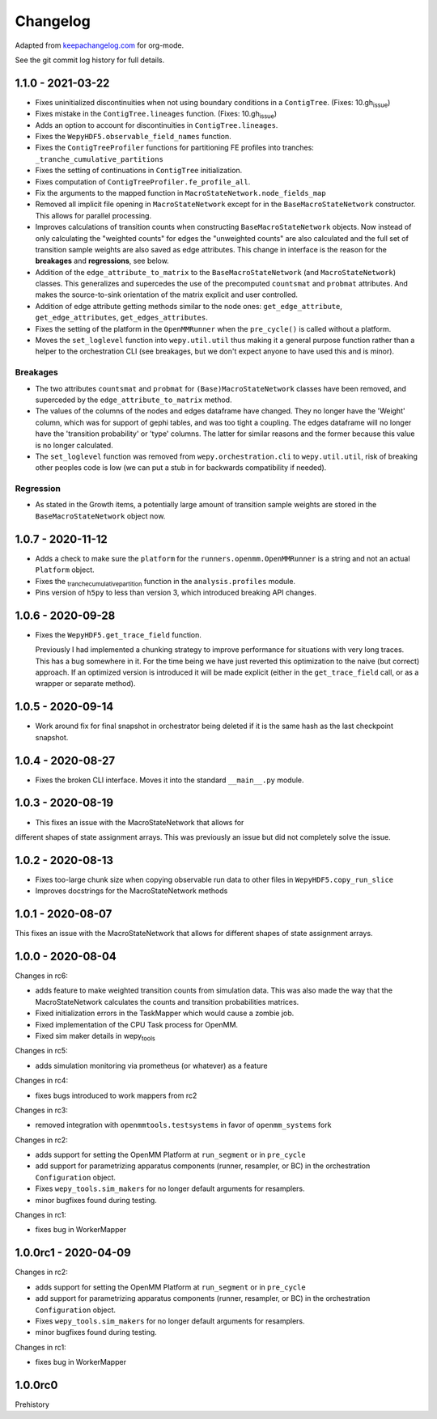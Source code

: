 Changelog
=========

Adapted from `keepachangelog.com <https://keepachangelog.com>`__ for
org-mode.

See the git commit log history for full details.

.. _section-1:

1.1.0 - 2021-03-22
------------------

-  Fixes uninitialized discontinuities when not using boundary
   conditions in a ``ContigTree``. (Fixes: 10.gh\ :sub:`issue`)
-  Fixes mistake in the ``ContigTree.lineages`` function. (Fixes:
   10.gh\ :sub:`issue`)
-  Adds an option to account for discontinuities in
   ``ContigTree.lineages``.
-  Fixes the ``WepyHDF5.observable_field_names`` function.
-  Fixes the ``ContigTreeProfiler`` functions for partitioning FE
   profiles into tranches: ``_tranche_cumulative_partitions``
-  Fixes the setting of continuations in ``ContigTree`` initialization.
-  Fixes computation of ``ContigTreeProfiler.fe_profile_all``.
-  Fix the arguments to the mapped function in
   ``MacroStateNetwork.node_fields_map``
-  Removed all implicit file opening in ``MacroStateNetwork`` except for
   in the ``BaseMacroStateNetwork`` constructor. This allows for
   parallel processing.
-  Improves calculations of transition counts when constructing
   ``BaseMacroStateNetwork`` objects. Now instead of only calculating
   the "weighted counts" for edges the "unweighted counts" are also
   calculated and the full set of transition sample weights are also
   saved as edge attributes. This change in interface is the reason for
   the **breakages** and **regressions**, see below.
-  Addition of the ``edge_attribute_to_matrix`` to the
   ``BaseMacroStateNetwork`` (and ``MacroStateNetwork``) classes. This
   generalizes and supercedes the use of the precomputed ``countsmat``
   and ``probmat`` attributes. And makes the source-to-sink orientation
   of the matrix explicit and user controlled.
-  Addition of edge attribute getting methods similar to the node ones:
   ``get_edge_attribute``, ``get_edge_attributes``,
   ``get_edges_attributes``.
-  Fixes the setting of the platform in the ``OpenMMRunner`` when the
   ``pre_cycle()`` is called without a platform.
-  Moves the ``set_loglevel`` function into ``wepy.util.util`` thus
   making it a general purpose function rather than a helper to the
   orchestration CLI (see breakages, but we don't expect anyone to have
   used this and is minor).

Breakages
~~~~~~~~~

-  The two attributes ``countsmat`` and ``probmat`` for
   ``(Base)MacroStateNetwork`` classes have been removed, and superceded
   by the ``edge_attribute_to_matrix`` method.
-  The values of the columns of the nodes and edges dataframe have
   changed. They no longer have the 'Weight' column, which was for
   support of gephi tables, and was too tight a coupling. The edges
   dataframe will no longer have the 'transition probability' or 'type'
   columns. The latter for similar reasons and the former because this
   value is no longer calculated.
-  The ``set_loglevel`` function was removed from
   ``wepy.orchestration.cli`` to ``wepy.util.util``, risk of breaking
   other peoples code is low (we can put a stub in for backwards
   compatibility if needed).

Regression
~~~~~~~~~~

-  As stated in the Growth items, a potentially large amount of
   transition sample weights are stored in the ``BaseMacroStateNetwork``
   object now.

.. _section-2:

1.0.7 - 2020-11-12
------------------

-  Adds a check to make sure the ``platform`` for the
   ``runners.openmm.OpenMMRunner`` is a string and not an actual
   ``Platform`` object.
-  Fixes the :sub:`tranchecumulativepartition` function in the
   ``analysis.profiles`` module.
-  Pins version of ``h5py`` to less than version 3, which introduced
   breaking API changes.

.. _section-3:

1.0.6 - 2020-09-28
------------------

-  Fixes the ``WepyHDF5.get_trace_field`` function.

   Previously I had implemented a chunking strategy to improve
   performance for situations with very long traces. This has a bug
   somewhere in it. For the time being we have just reverted this
   optimization to the naive (but correct) approach. If an optimized
   version is introduced it will be made explicit (either in the
   ``get_trace_field`` call, or as a wrapper or separate method).

.. _section-4:

1.0.5 - 2020-09-14
------------------

-  Work around fix for final snapshot in orchestrator being deleted if
   it is the same hash as the last checkpoint snapshot.

.. _section-5:

1.0.4 - 2020-08-27
------------------

-  Fixes the broken CLI interface. Moves it into the standard
   ``__main__.py`` module.

.. _section-6:

1.0.3 - 2020-08-19
------------------

-  This fixes an issue with the MacroStateNetwork that allows for

different shapes of state assignment arrays. This was previously an
issue but did not completely solve the issue.

.. _section-7:

1.0.2 - 2020-08-13
------------------

-  Fixes too-large chunk size when copying observable run data to other
   files in ``WepyHDF5.copy_run_slice``
-  Improves docstrings for the MacroStateNetwork methods

.. _section-8:

1.0.1 - 2020-08-07
------------------

This fixes an issue with the MacroStateNetwork that allows for different
shapes of state assignment arrays.

.. _section-9:

1.0.0 - 2020-08-04
------------------

Changes in rc6:

-  adds feature to make weighted transition counts from simulation data.
   This was also made the way that the MacroStateNetwork calculates the
   counts and transition probabilities matrices.
-  Fixed initialization errors in the TaskMapper which would cause a
   zombie job.
-  Fixed implementation of the CPU Task process for OpenMM.
-  Fixed sim maker details in wepy\ :sub:`tools`

Changes in rc5:

-  adds simulation monitoring via prometheus (or whatever) as a feature

Changes in rc4:

-  fixes bugs introduced to work mappers from rc2

Changes in rc3:

-  removed integration with ``openmmtools.testsystems`` in favor of
   ``openmm_systems`` fork

Changes in rc2:

-  adds support for setting the OpenMM Platform at ``run_segment`` or in
   ``pre_cycle``
-  add support for parametrizing apparatus components (runner,
   resampler, or BC) in the orchestration ``Configuration`` object.
-  Fixes ``wepy_tools.sim_makers`` for no longer default arguments for
   resamplers.
-  minor bugfixes found during testing.

Changes in rc1:

-  fixes bug in WorkerMapper

1.0.0rc1 - 2020-04-09
---------------------

Changes in rc2:

-  adds support for setting the OpenMM Platform at ``run_segment`` or in
   ``pre_cycle``
-  add support for parametrizing apparatus components (runner,
   resampler, or BC) in the orchestration ``Configuration`` object.
-  Fixes ``wepy_tools.sim_makers`` for no longer default arguments for
   resamplers.
-  minor bugfixes found during testing.

Changes in rc1:

-  fixes bug in WorkerMapper

1.0.0rc0
--------

Prehistory
